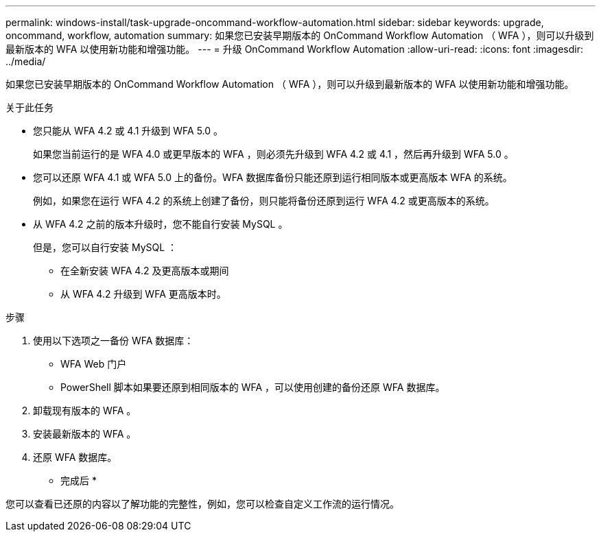 ---
permalink: windows-install/task-upgrade-oncommand-workflow-automation.html 
sidebar: sidebar 
keywords: upgrade, oncommand, workflow, automation 
summary: 如果您已安装早期版本的 OnCommand Workflow Automation （ WFA ），则可以升级到最新版本的 WFA 以使用新功能和增强功能。 
---
= 升级 OnCommand Workflow Automation
:allow-uri-read: 
:icons: font
:imagesdir: ../media/


[role="lead"]
如果您已安装早期版本的 OnCommand Workflow Automation （ WFA ），则可以升级到最新版本的 WFA 以使用新功能和增强功能。

.关于此任务
* 您只能从 WFA 4.2 或 4.1 升级到 WFA 5.0 。
+
如果您当前运行的是 WFA 4.0 或更早版本的 WFA ，则必须先升级到 WFA 4.2 或 4.1 ，然后再升级到 WFA 5.0 。

* 您可以还原 WFA 4.1 或 WFA 5.0 上的备份。WFA 数据库备份只能还原到运行相同版本或更高版本 WFA 的系统。
+
例如，如果您在运行 WFA 4.2 的系统上创建了备份，则只能将备份还原到运行 WFA 4.2 或更高版本的系统。

* 从 WFA 4.2 之前的版本升级时，您不能自行安装 MySQL 。
+
但是，您可以自行安装 MySQL ：

+
** 在全新安装 WFA 4.2 及更高版本或期间
** 从 WFA 4.2 升级到 WFA 更高版本时。




.步骤
. 使用以下选项之一备份 WFA 数据库：
+
** WFA Web 门户
** PowerShell 脚本如果要还原到相同版本的 WFA ，可以使用创建的备份还原 WFA 数据库。


. 卸载现有版本的 WFA 。
. 安装最新版本的 WFA 。
. 还原 WFA 数据库。


* 完成后 *

您可以查看已还原的内容以了解功能的完整性，例如，您可以检查自定义工作流的运行情况。
